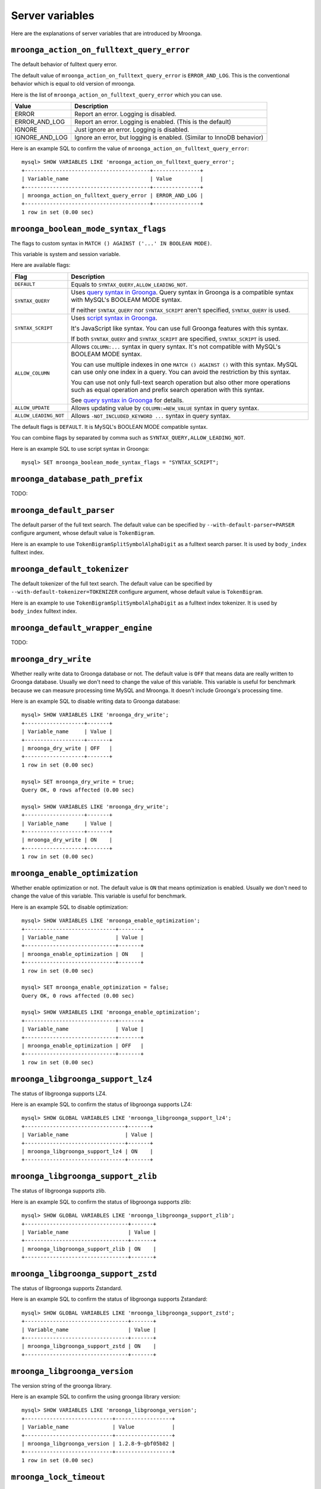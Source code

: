 .. highlightlang:: none

Server variables
================

Here are the explanations of server variables that are introduced by Mroonga.

.. _server-variable-mroonga-action-on-fulltext-query-error:

``mroonga_action_on_fulltext_query_error``
------------------------------------------

The default behavior of fulltext query error.

The default value of ``mroonga_action_on_fulltext_query_error`` is ``ERROR_AND_LOG``.
This is the conventional behavior which is equal to old version of mroonga.

Here is the list of ``mroonga_action_on_fulltext_query_error`` which you can use.

.. list-table::
  :header-rows: 1

  * - Value
    - Description
  * - ERROR
    - Report an error. Logging is disabled.
  * - ERROR_AND_LOG
    - Report an error. Logging is enabled. (This is the default)
  * - IGNORE
    - Just ignore an error. Logging is disabled.
  * - IGNORE_AND_LOG
    - Ignore an error, but logging is enabled. (Similar to InnoDB behavior)

Here is an example SQL to confirm the value of ``mroonga_action_on_fulltext_query_error``::

  mysql> SHOW VARIABLES LIKE 'mroonga_action_on_fulltext_query_error';
  +----------------------------------------+---------------+
  | Variable_name                          | Value         |
  +----------------------------------------+---------------+
  | mroonga_action_on_fulltext_query_error | ERROR_AND_LOG |
  +----------------------------------------+---------------+
  1 row in set (0.00 sec)

.. _server-variable-mroonga-boolean-mode-syntax-flags:

``mroonga_boolean_mode_syntax_flags``
-------------------------------------

The flags to custom syntax in ``MATCH () AGAINST ('...' IN BOOLEAN
MODE)``.

This variable is system and session variable.

Here are available flags:

.. list-table::
  :header-rows: 1

  * - Flag
    - Description
  * - ``DEFAULT``
    - Equals to ``SYNTAX_QUERY,ALLOW_LEADING_NOT``.
  * - ``SYNTAX_QUERY``
    - Uses `query syntax in Groonga
      <http://groonga.org/docs/reference/grn_expr/query_syntax.html>`_. Query
      syntax in Groonga is a compatible syntax with MySQL's BOOLEAM
      MODE syntax.

      If neither ``SYNTAX_QUERY`` nor ``SYNTAX_SCRIPT`` aren't
      specified, ``SYNTAX_QUERY`` is used.
  * - ``SYNTAX_SCRIPT``
    - Uses `script syntax in Groonga
      <http://groonga.org/docs/reference/grn_expr/script_syntax.html>`_.

      It's JavaScript like syntax. You can use full Groonga features
      with this syntax.

      If both ``SYNTAX_QUERY`` and ``SYNTAX_SCRIPT`` are specified,
      ``SYNTAX_SCRIPT`` is used.
  * - ``ALLOW_COLUMN``
    - Allows ``COLUMN:...`` syntax in query syntax. It's not
      compatible with MySQL's BOOLEAM MODE syntax.

      You can use multiple indexes in one ``MATCH () AGAINST ()`` with
      this syntax. MySQL can use only one index in a query. You can
      avoid the restriction by this syntax.

      You can use not only full-text search operation but also other
      more operations such as equal operation and prefix search
      operation with this syntax.

      See `query syntax in Groonga
      <http://groonga.org/docs/reference/grn_expr/query_syntax.html>`_
      for details.
  * - ``ALLOW_UPDATE``
    -  Allows updating value by ``COLUMN:=NEW_VALUE`` syntax
       in query syntax.
  * - ``ALLOW_LEADING_NOT``
    - Allows ``-NOT_INCLUDED_KEYWORD ...`` syntax in query syntax.

The default flags is ``DEFAULT``. It is MySQL's BOOLEAN MODE
compatible syntax.

You can combine flags by separated by comma such as
``SYNTAX_QUERY,ALLOW_LEADING_NOT``.

Here is an example SQL to use script syntax in Groonga::

  mysql> SET mroonga_boolean_mode_syntax_flags = "SYNTAX_SCRIPT";

.. _server-variable-mroonga-database-path-prefix:

``mroonga_database_path_prefix``
--------------------------------

TODO:

.. _server-variable-mroonga-default-parser:

``mroonga_default_parser``
--------------------------

.. deprecated:: 5.04
   Use :ref:`server-variable-mroonga-default-tokenizer` instead.

The default parser of the full text search.
The default value can be specified by ``--with-default-parser=PARSER`` configure argument, whose default value is ``TokenBigram``.

Here is an example to use ``TokenBigramSplitSymbolAlphaDigit`` as a fulltext search parser. It is used by ``body_index`` fulltext index.

.. code-block:: sql
   :linenos:

   SET GLOBAL mroonga_default_parser=TokenBigramSplitSymbolAlphaDigit;
   CREATE TABLE diaries (
     id INT PRIMARY KEY AUTO_INCREMENT,
     body TEXT,
     FULLTEXT INDEX body_index (body)
   ) DEFAULT CHARSET UTF8;

.. _server-variable-mroonga-default-tokenizer:

``mroonga_default_tokenizer``
-----------------------------

.. versionadded:: 5.04

The default tokenizer of the full text search.
The default value can be specified by ``--with-default-tokenizer=TOKENIZER`` configure argument, whose default value is ``TokenBigram``.

Here is an example to use ``TokenBigramSplitSymbolAlphaDigit`` as a fulltext index tokenizer. It is used by ``body_index`` fulltext index.

.. code-block:: sql
   :linenos:

   SET GLOBAL mroonga_default_tokenizer=TokenBigramSplitSymbolAlphaDigit;
   CREATE TABLE diaries (
     id INT PRIMARY KEY AUTO_INCREMENT,
     body TEXT,
     FULLTEXT INDEX body_index (body)
   ) DEFAULT CHARSET UTF8;


.. _server-variable-mroonga-default-wrapper-engine:

``mroonga_default_wrapper_engine``
----------------------------------

TODO:

.. _server-variable-mroonga-dry-write:

``mroonga_dry_write``
---------------------

Whether really write data to Groonga database or not. The
default value is ``OFF`` that means data are really written
to Groonga database. Usually we don't need to change the
value of this variable. This variable is useful for
benchmark because we can measure processing time MySQL and
Mroonga. It doesn't include Groonga's processing time.

Here is an example SQL to disable writing data to Groonga
database::

  mysql> SHOW VARIABLES LIKE 'mroonga_dry_write';
  +-------------------+-------+
  | Variable_name     | Value |
  +-------------------+-------+
  | mroonga_dry_write | OFF   |
  +-------------------+-------+
  1 row in set (0.00 sec)

  mysql> SET mroonga_dry_write = true;
  Query OK, 0 rows affected (0.00 sec)

  mysql> SHOW VARIABLES LIKE 'mroonga_dry_write';
  +-------------------+-------+
  | Variable_name     | Value |
  +-------------------+-------+
  | mroonga_dry_write | ON    |
  +-------------------+-------+
  1 row in set (0.00 sec)

.. _server-variable-mroonga-enable-optimization:

``mroonga_enable_optimization``
-------------------------------

Whether enable optimization or not. The default value is
``ON`` that means optimization is enabled. Usually we don't
need to change the value of this variable. This variable is
useful for benchmark.

Here is an example SQL to disable optimization::

  mysql> SHOW VARIABLES LIKE 'mroonga_enable_optimization';
  +-----------------------------+-------+
  | Variable_name               | Value |
  +-----------------------------+-------+
  | mroonga_enable_optimization | ON    |
  +-----------------------------+-------+
  1 row in set (0.00 sec)

  mysql> SET mroonga_enable_optimization = false;
  Query OK, 0 rows affected (0.00 sec)

  mysql> SHOW VARIABLES LIKE 'mroonga_enable_optimization';
  +-----------------------------+-------+
  | Variable_name               | Value |
  +-----------------------------+-------+
  | mroonga_enable_optimization | OFF   |
  +-----------------------------+-------+
  1 row in set (0.00 sec)

.. _server-variable-mroonga-libgroonga-support-lz4:

``mroonga_libgroonga_support_lz4``
----------------------------------

The status of libgroonga supports LZ4.

Here is an example SQL to confirm the status of libgroonga supports LZ4::

  mysql> SHOW GLOBAL VARIABLES LIKE 'mroonga_libgroonga_support_lz4';
  +--------------------------------+-------+
  | Variable_name                  | Value |
  +--------------------------------+-------+
  | mroonga_libgroonga_support_lz4 | ON    |
  +--------------------------------+-------+

.. _server-variable-mroonga-libgroonga-support-zlib:

``mroonga_libgroonga_support_zlib``
-----------------------------------

The status of libgroonga supports zlib.

Here is an example SQL to confirm the status of libgroonga supports zlib::

  mysql> SHOW GLOBAL VARIABLES LIKE 'mroonga_libgroonga_support_zlib';
  +---------------------------------+-------+
  | Variable_name                   | Value |
  +---------------------------------+-------+
  | mroonga_libgroonga_support_zlib | ON    |
  +---------------------------------+-------+

.. _server-variable-mroonga-libgroonga-support-zstd:

``mroonga_libgroonga_support_zstd``
----------------------------------

The status of libgroonga supports Zstandard.

Here is an example SQL to confirm the status of libgroonga supports Zstandard::

  mysql> SHOW GLOBAL VARIABLES LIKE 'mroonga_libgroonga_support_zstd';
  +---------------------------------+-------+
  | Variable_name                   | Value |
  +---------------------------------+-------+
  | mroonga_libgroonga_support_zstd | ON    |
  +---------------------------------+-------+

.. _serer-variable-mroonga-libgroonga-version:


``mroonga_libgroonga_version``
------------------------------

The version string of the groonga library.

Here is an example SQL to confirm the using groonga library version::

  mysql> SHOW VARIABLES LIKE 'mroonga_libgroonga_version';
  +----------------------------+------------------+
  | Variable_name              | Value            |
  +----------------------------+------------------+
  | mroonga_libgroonga_version | 1.2.8-9-gbf05b82 |
  +----------------------------+------------------+
  1 row in set (0.00 sec)

.. _server-variable-mroonga-lock-timeout:

``mroonga_lock_timeout``
------------------------

TODO:

.. _serer-variable-mroonga-log-file:

``mroonga_log_file``
--------------------

The path of the log file of Mroonga. The default value is ``groonga.log``.

Here is an example transcript to change log file to ``/tmp/mroonga.log``::

  mysql> SHOW VARIABLES LIKE 'mroonga_log_file';
  +------------------+-------------+
  | Variable_name    | Value       |
  +------------------+-------------+
  | mroonga_log_file | groonga.log |
  +------------------+-------------+
  1 row in set (0.00 sec)

  mysql> SET GLOBAL mroonga_log_file = "/tmp/mroonga.log";
  Query OK, 0 rows affected (0.00 sec)

  mysql> SHOW VARIABLES LIKE 'mroonga_log_file';
  +------------------+------------------+
  | Variable_name    | Value            |
  +------------------+------------------+
  | mroonga_log_file | /tmp/mroonga.log |
  +------------------+------------------+
  1 row in set (0.00 sec)

.. _server-variable-mroonga-log-level:

``mroonga_log_level``
---------------------

The output level of Mroonga log file. The default value is ``NOTICE``.

Here is the list of ``mroonga_log_level`` which you can use.

.. list-table::
  :header-rows: 1

  * - Log level
    - Description
  * - ``NONE``
    - No logging output.
  * - ``EMERG``
    - Logging emergency messages such as database corruption.
  * - ``ALERT``
    - Logging alert messages such as internal error.
  * - ``CRIT``
    - Logging critical message such as deadlock.
  * - ``ERROR``
    - Logging error messages such as API error which Mroonga use.
  * - ``WARNING``
    - Logging warning messages such as invalid argument.
  * - ``NOTICE``
    - Logging notice messages such as configuration or status changed.
  * - ``INFO``
    - Logging informative messages such as file system operation.
  * - ``DEBUG``
    - Logging debug messages.

      Recommend to use for Mroonga developer or bug reporter.
  * - ``DUMP``
    - Logging dump messages.

Here is an example transcript to change log level to ``DEBUG`` that logs many messages for debugging::

  mysql> SHOW VARIABLES LIKE 'mroonga_log_level';
  +-------------------+--------+
  | Variable_name     | Value  |
  +-------------------+--------+
  | mroonga_log_level | NOTICE |
  +-------------------+--------+
  1 row in set (0.00 sec)

  mysql> SET GLOBAL mroonga_log_level = "debug";
  Query OK, 0 rows affected (0.00 sec)

  mysql> SHOW VARIABLES LIKE 'mroonga_log_level';
  +-------------------+-------+
  | Variable_name     | Value |
  +-------------------+-------+
  | mroonga_log_level | DEBUG |
  +-------------------+-------+
  1 row in set (0.00 sec)

.. _server-variable-mroonga-match-escalation-threshold:

``mroonga_match_escalation_threshold``
--------------------------------------

The threshold to determin whether match method is escalated. See
`search specification for Groonga
<http://groonga.org/docs/spec/search.html>`_ about match method
escalation.

The default value is the same as Groonga's default value. It's 0 for
the default installation. The dafault value can be configured in
my.cnf or by ``SET GLOBAL mroonga_match_escalation_threshold =
THRESHOLD;``. Because this variable's scope is both global and
session.

Here is an example to use -1 as a threshold to determin whether match
method is escalated. -1 means that never escalated.

.. code-block:: sql
   :linenos:

   SET GLOBAL mroonga_match_escalation_threshold = -1;

Here is an another example to show behavior change by the variable
value.

.. code-block:: sql
   :linenos:

   CREATE TABLE diaries (
     id INT PRIMARY KEY AUTO_INCREMENT,
     title TEXT,
     tags TEXT,
     FULLTEXT INDEX tags_index (tags) COMMENT 'parser "TokenDelimit"'
   ) ENGINE=mroonga DEFAULT CHARSET=UTF8;

   -- Test data
   INSERT INTO diaries (title, tags) VALUES ("Hello groonga!", "groonga install");
   INSERT INTO diaries (title, tags) VALUES ("Hello mroonga!", "mroonga install");

   -- Matches all records that have "install" tag.
   SELECT * FROM diaries WHERE MATCH (tags) AGAINST ("install" IN BOOLEAN MODE);
   -- id	title	tags
   -- 1	Hello groonga!	groonga install
   -- 2	Hello mroonga!	mroonga install

   -- Matches no records by "gr" tag search because no "gr" tag is used.
   -- But matches a record that has "groonga" tag because search
   -- method is escalated and prefix search with "gr" is used.
   -- The default threshold is 0. It means that no records are matched then
   -- search method is escalated.
   SELECT * FROM diaries WHERE MATCH (tags) AGAINST ("gr" IN BOOLEAN MODE);
   -- id	title	tags
   -- 1	Hello groonga!	groonga install

   -- Disables escalation.
   SET mroonga_match_escalation_threshold = -1;
   -- No records are matched.
   SELECT * FROM diaries WHERE MATCH (tags) AGAINST ("gr" IN BOOLEAN MODE);
   -- id	title	tags

   -- Enables escalation again.
   SET mroonga_match_escalation_threshold = 0;
   -- Matches a record by prefix search with "gr".
   SELECT * FROM diaries WHERE MATCH (tags) AGAINST ("gr" IN BOOLEAN MODE);
   -- id	title	tags
   -- 1	Hello groonga!	groonga install


.. _server-variable-mroonga-max-n-records-for-estimate:

``mroonga_max_n_records_for_estimate``
--------------------------------------

.. versionadded:: 5.02

TODO:

.. _server-variable-mroonga-vector-column-delimiter:

``mroonga_vector_column_delimiter``
-----------------------------------

The delimiter when outputting a vector column.  The default value is a white space.

Here is an example SQL to change the delimiter to a semicolon from a white space::


  mysql> SHOW VARIABLES LIKE 'mroonga_vector_column_delimiter';
  +---------------------------------+-------+
  | Variable_name                   | Value |
  +---------------------------------+-------+
  | mroonga_vector_column_delimiter |       |
  +---------------------------------+-------+
  1 row in set (0.00 sec)


  mysql> SET GLOBAL mroonga_vector_column_delimiter = ';';
  Query OK, 0 rows affected (0.00 sec)

  mysql> SHOW GLOBAL VARIABLES LIKE 'mroonga_vector_column_delimiter';
  +---------------------------------+-------+
  | Variable_name                   | Value |
  +---------------------------------+-------+
  | mroonga_vector_column_delimiter | ;     |
  +---------------------------------+-------+

.. _server-variable-mroonga-version:

``mroonga_version``
-------------------

The version string of Mroonga.

Here is an example SQL to confirm the running mroonga version::

  mysql> SHOW VARIABLES LIKE 'mroonga_version';
  +-----------------+-------+
  | Variable_name   | Value |
  +-----------------+-------+
  | mroonga_version | 1.10  |
  +-----------------+-------+
  1 row in set (0.00 sec)

